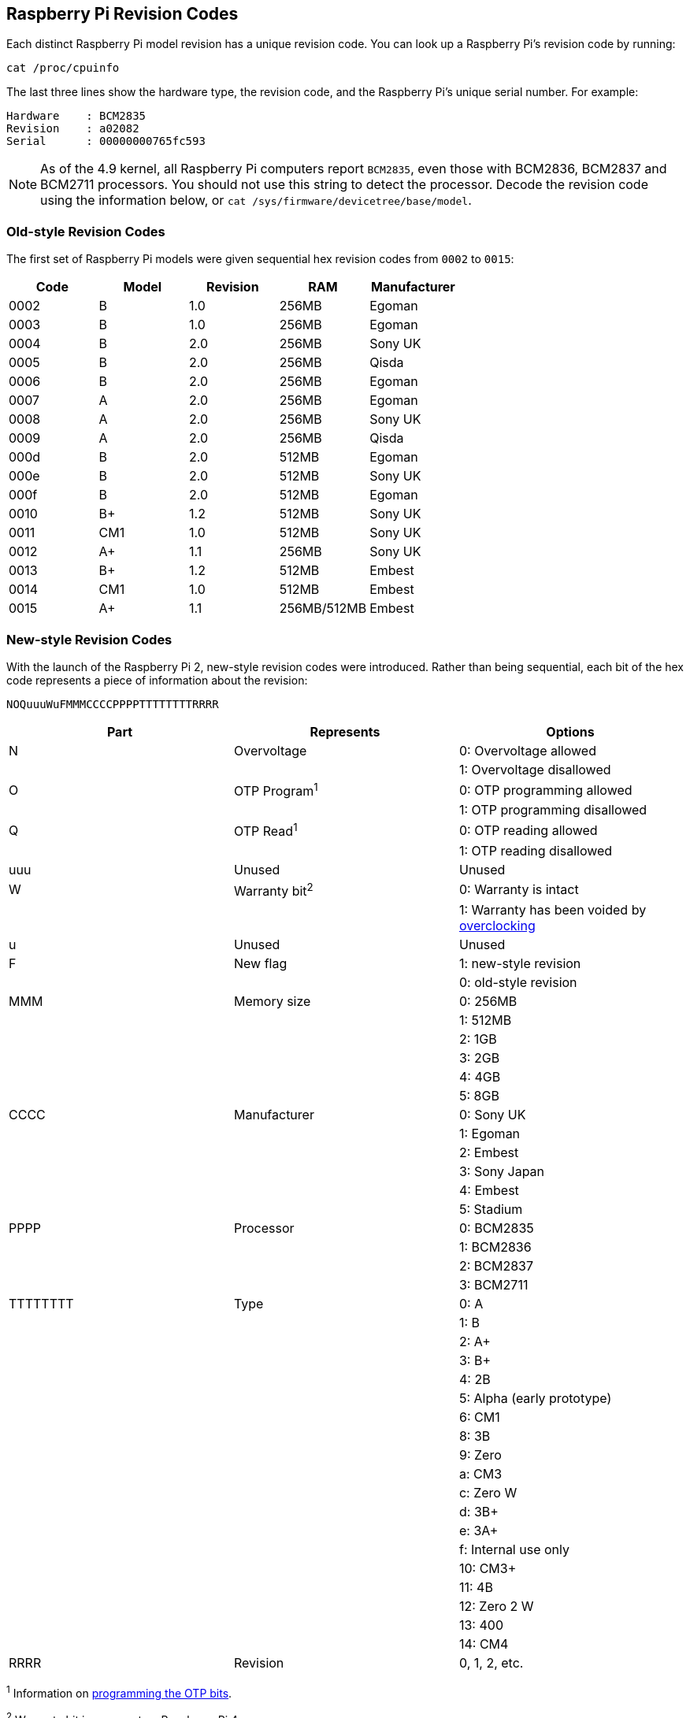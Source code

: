 == Raspberry Pi Revision Codes

Each distinct Raspberry Pi model revision has a unique revision code. You can look up a Raspberry Pi's revision code by running:

[,bash]
----
cat /proc/cpuinfo
----

The last three lines show the hardware type, the revision code, and the Raspberry Pi's unique serial number. For example:

----
Hardware    : BCM2835
Revision    : a02082
Serial      : 00000000765fc593
----

NOTE: As of the 4.9 kernel, all Raspberry Pi computers report `BCM2835`, even those with BCM2836, BCM2837 and BCM2711 processors. You should not use this string to detect the processor. Decode the revision code using the information below, or `cat /sys/firmware/devicetree/base/model`.

=== Old-style Revision Codes

The first set of Raspberry Pi models were given sequential hex revision codes from `0002` to `0015`:

|===
| Code | Model | Revision | RAM | Manufacturer

| 0002
| B
| 1.0
| 256MB
| Egoman

| 0003
| B
| 1.0
| 256MB
| Egoman

| 0004
| B
| 2.0
| 256MB
| Sony UK

| 0005
| B
| 2.0
| 256MB
| Qisda

| 0006
| B
| 2.0
| 256MB
| Egoman

| 0007
| A
| 2.0
| 256MB
| Egoman

| 0008
| A
| 2.0
| 256MB
| Sony UK

| 0009
| A
| 2.0
| 256MB
| Qisda

| 000d
| B
| 2.0
| 512MB
| Egoman

| 000e
| B
| 2.0
| 512MB
| Sony UK

| 000f
| B
| 2.0
| 512MB
| Egoman

| 0010
| B+
| 1.2
| 512MB
| Sony UK

| 0011
| CM1
| 1.0
| 512MB
| Sony UK

| 0012
| A+
| 1.1
| 256MB
| Sony UK

| 0013
| B+
| 1.2
| 512MB
| Embest

| 0014
| CM1
| 1.0
| 512MB
| Embest

| 0015
| A+
| 1.1
| 256MB/512MB
| Embest
|===

=== New-style Revision Codes

With the launch of the Raspberry Pi 2, new-style revision codes were introduced. Rather than being sequential, each bit of the hex code represents a piece of information about the revision:

----
NOQuuuWuFMMMCCCCPPPPTTTTTTTTRRRR
----

|===
| Part | Represents | Options

| N
| Overvoltage
| 0: Overvoltage allowed

|
|
| 1: Overvoltage disallowed

| O
| OTP Program^1^
| 0: OTP programming allowed

|
|
| 1: OTP programming disallowed

| Q
| OTP Read^1^
| 0: OTP reading allowed

|
|
| 1: OTP reading disallowed

| uuu
| Unused
| Unused

| W
| Warranty bit^2^
| 0: Warranty is intact

|
|
| 1: Warranty has been voided by xref:config_txt.adoc#overclocking-options[overclocking]

| u
| Unused
| Unused

| F
| New flag
| 1: new-style revision

|
|
| 0: old-style revision

| MMM
| Memory size
| 0: 256MB

|
|
| 1: 512MB

|
|
| 2: 1GB

|
|
| 3: 2GB

|
|
| 4: 4GB

|
|
| 5: 8GB

| CCCC
| Manufacturer
| 0: Sony UK

|
|
| 1: Egoman

|
|
| 2: Embest

|
|
| 3: Sony Japan

|
|
| 4: Embest

|
|
| 5: Stadium

| PPPP
| Processor
| 0: BCM2835

|
|
| 1: BCM2836

|
|
| 2: BCM2837

|
|
| 3: BCM2711

| TTTTTTTT
| Type
| 0: A

|
|
| 1: B

|
|
| 2: A+

|
|
| 3: B+

|
|
| 4: 2B

|
|
| 5: Alpha (early prototype)

|
|
| 6: CM1

|
|
| 8: 3B

|
|
| 9: Zero

|
|
| a: CM3

|
|
| c: Zero W

|
|
| d: 3B+

|
|
| e: 3A+

|
|
| f: Internal use only

|
|
| 10: CM3+

|
|
| 11: 4B

|
|
| 12: Zero 2 W

|
|
| 13: 400

|
|
| 14: CM4

| RRRR
| Revision
| 0, 1, 2, etc.
|===

^1^ Information on xref:raspberry-pi.adoc#otp-register-and-bit-definitions[programming the OTP bits].

^2^ Warranty bit is never set on Raspberry Pi 4.

=== New-style Revision Codes in Use

NOTE: This list is not exhaustive - there may be codes in use that are not in this table.

|===
| Code | Model | Revision | RAM | Manufacturer

| 900021
| A+
| 1.1
| 512MB
| Sony UK

| 900032
| B+
| 1.2
| 512MB
| Sony UK

| 900092
| Zero
| 1.2
| 512MB
| Sony UK

| 900093
| Zero
| 1.3
| 512MB
| Sony UK

| 9000c1
| Zero W
| 1.1
| 512MB
| Sony UK

| 9020e0
| 3A+
| 1.0
| 512MB
| Sony UK

| 920092
| Zero
| 1.2
| 512MB
| Embest

| 920093
| Zero
| 1.3
| 512MB
| Embest

| 900061
| CM1
| 1.1
| 512MB
| Sony UK

| a01040
| 2B
| 1.0
| 1GB
| Sony UK

| a01041
| 2B
| 1.1
| 1GB
| Sony UK

| a02082
| 3B
| 1.2
| 1GB
| Sony UK

| a020a0
| CM3
| 1.0
| 1GB
| Sony UK

| a020d3
| 3B+
| 1.3
| 1GB
| Sony UK

| a02042
| 2B (with BCM2837)
| 1.2
| 1GB
| Sony UK

| a21041
| 2B
| 1.1
| 1GB
| Embest

| a22042
| 2B (with BCM2837)
| 1.2
| 1GB
| Embest

| a22082
| 3B
| 1.2
| 1GB
| Embest

| a220a0
| CM3
| 1.0
| 1GB
| Embest

| a32082
| 3B
| 1.2
| 1GB
| Sony Japan

| a52082
| 3B
| 1.2
| 1GB
| Stadium

| a22083
| 3B
| 1.3
| 1GB
| Embest

| a02100
| CM3+
| 1.0
| 1GB
| Sony UK

| a03111
| 4B
| 1.1
| 1GB
| Sony UK

| b03111
| 4B
| 1.1
| 2GB
| Sony UK

| b03112
| 4B
| 1.2
| 2GB
| Sony UK

| b03114
| 4B
| 1.4
| 2GB
| Sony UK

| b03115
| 4B
| 1.5
| 2GB
| Sony UK

| c03111
| 4B
| 1.1
| 4GB
| Sony UK

| c03112
| 4B
| 1.2
| 4GB
| Sony UK

| c03114
| 4B
| 1.4
| 4GB
| Sony UK

| c03115
| 4B
| 1.5
| 4GB
| Sony UK

| d03114
| 4B
| 1.4
| 8GB
| Sony UK

| d03115
| 4B
| 1.5
| 8GB
| Sony UK

| c03130
| Pi 400
| 1.0
| 4GB
| Sony UK

| a03140
| CM4
| 1.0
| 1GB
| Sony UK

| b03140
| CM4
| 1.0
| 2GB
| Sony UK

| c03140
| CM4
| 1.0
| 4GB
| Sony UK

| d03140
| CM4
| 1.0
| 8GB
| Sony UK

|902120
| Zero 2 W
| 1.0
| 512MB
| Sony UK
|===
